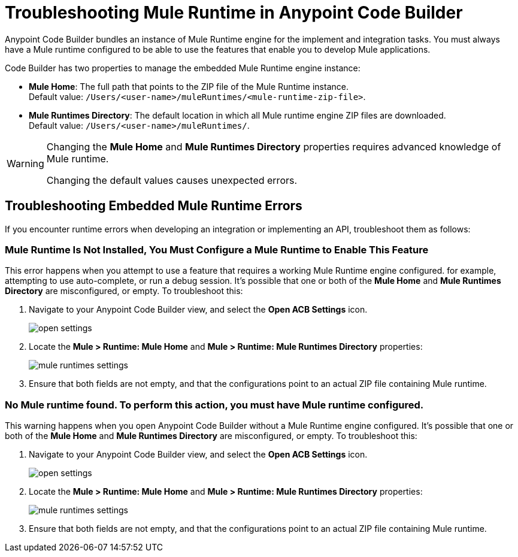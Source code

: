 = Troubleshooting Mule Runtime in Anypoint Code Builder

Anypoint Code Builder bundles an instance of Mule Runtime engine for the implement and integration tasks. You must always have a Mule runtime configured to be able to use the features that enable you to develop Mule applications.

Code Builder has two properties to manage the embedded Mule Runtime engine instance:

* *Mule Home*: The full path that points to the ZIP file of the Mule Runtime instance. +
Default value: `/Users/<user-name>/muleRuntimes/<mule-runtime-zip-file>`.
* *Mule Runtimes Directory*: The default location in which all Mule runtime engine ZIP files are downloaded. +
Default value: `/Users/<user-name>/muleRuntimes/`.

[WARNING]
--
Changing the *Mule Home* and *Mule Runtimes Directory* properties requires advanced knowledge of Mule runtime.

Changing the default values causes unexpected errors.
--

== Troubleshooting Embedded Mule Runtime Errors

If you encounter runtime errors when developing an integration or implementing an API, troubleshoot them as follows:


=== Mule Runtime Is Not Installed, You Must Configure a Mule Runtime to Enable This Feature

This error happens when you attempt to use a feature that requires a working Mule Runtime engine configured. for example, attempting to use auto-complete, or run a debug session. It's possible that one or both of the *Mule Home* and *Mule Runtimes Directory* are misconfigured, or empty. To troubleshoot this:

. Navigate to your Anypoint Code Builder view, and select the *Open ACB Settings* icon.
+
image::open-settings.png[]
. Locate the *Mule > Runtime: Mule Home* and *Mule > Runtime: Mule Runtimes Directory* properties:
+
image::mule-runtimes-settings.png[]
. Ensure that both fields are not empty, and that the configurations point to an actual ZIP file containing Mule runtime.

=== No Mule runtime found. To perform this action, you must have Mule runtime configured.

This warning happens when you open Anypoint Code Builder without a Mule Runtime engine configured. It's possible that one or both of the *Mule Home* and *Mule Runtimes Directory* are misconfigured, or empty. To troubleshoot this:

. Navigate to your Anypoint Code Builder view, and select the *Open ACB Settings* icon.
+
image::open-settings.png[]
. Locate the *Mule > Runtime: Mule Home* and *Mule > Runtime: Mule Runtimes Directory* properties:
+
image::mule-runtimes-settings.png[]
. Ensure that both fields are not empty, and that the configurations point to an actual ZIP file containing Mule runtime.